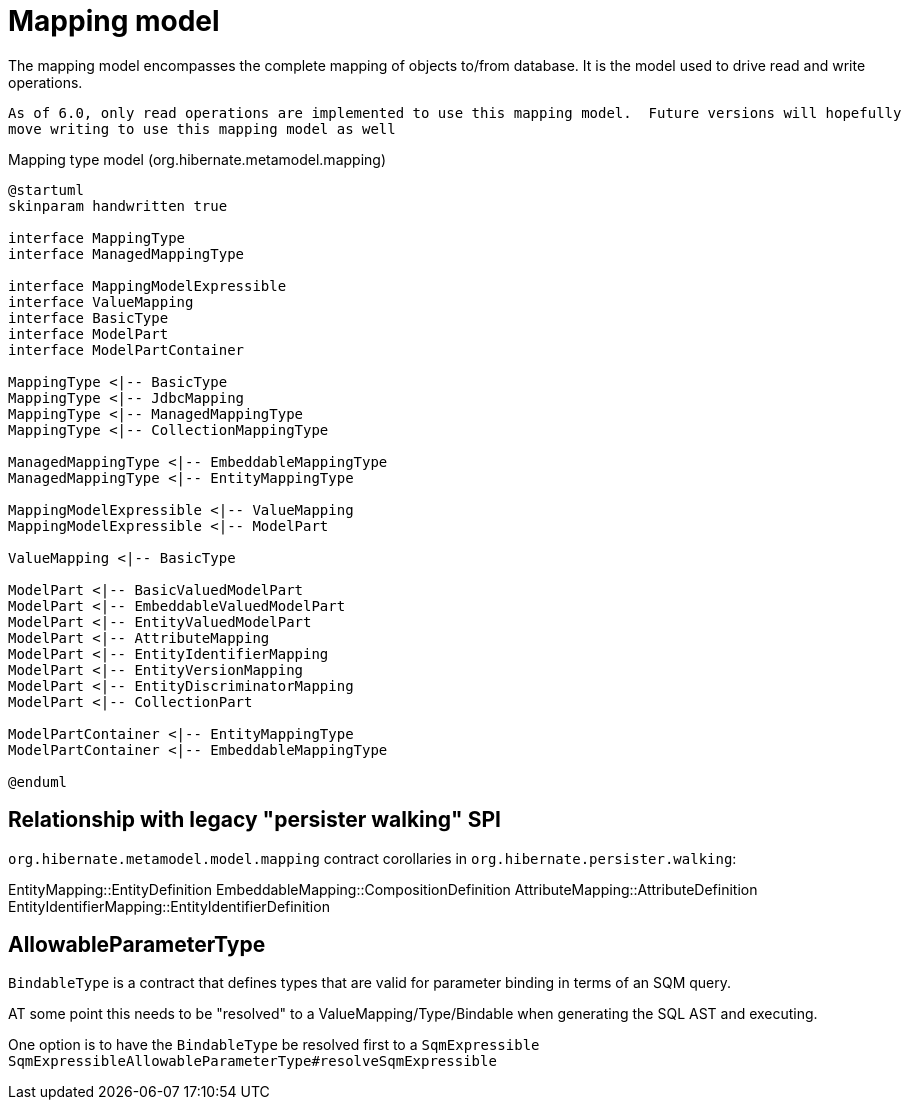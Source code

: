 = Mapping model

The mapping model encompasses the complete mapping of objects to/from database.  It is the
model used to drive read and write operations.

[NOTE]
----
As of 6.0, only read operations are implemented to use this mapping model.  Future versions will hopefully
move writing to use this mapping model as well
----

[plantuml,MasppingTypeSystem,png]
.Mapping type model (org.hibernate.metamodel.mapping)
....
@startuml
skinparam handwritten true

interface MappingType
interface ManagedMappingType

interface MappingModelExpressible
interface ValueMapping
interface BasicType
interface ModelPart
interface ModelPartContainer

MappingType <|-- BasicType
MappingType <|-- JdbcMapping
MappingType <|-- ManagedMappingType
MappingType <|-- CollectionMappingType

ManagedMappingType <|-- EmbeddableMappingType
ManagedMappingType <|-- EntityMappingType

MappingModelExpressible <|-- ValueMapping
MappingModelExpressible <|-- ModelPart

ValueMapping <|-- BasicType

ModelPart <|-- BasicValuedModelPart
ModelPart <|-- EmbeddableValuedModelPart
ModelPart <|-- EntityValuedModelPart
ModelPart <|-- AttributeMapping
ModelPart <|-- EntityIdentifierMapping
ModelPart <|-- EntityVersionMapping
ModelPart <|-- EntityDiscriminatorMapping
ModelPart <|-- CollectionPart

ModelPartContainer <|-- EntityMappingType
ModelPartContainer <|-- EmbeddableMappingType

@enduml
....

== Relationship with legacy "persister walking" SPI

`org.hibernate.metamodel.model.mapping` contract corollaries in `org.hibernate.persister.walking`:

EntityMapping::EntityDefinition
EmbeddableMapping::CompositionDefinition
AttributeMapping::AttributeDefinition
EntityIdentifierMapping::EntityIdentifierDefinition


== AllowableParameterType

`BindableType` is a contract that defines types that are valid for parameter binding in terms of an SQM query.

AT some point this needs to be "resolved" to a ValueMapping/Type/Bindable when generating the SQL AST and executing.

One option is to have the `BindableType` be resolved first to a `SqmExpressible`
`SqmExpressibleAllowableParameterType#resolveSqmExpressible`